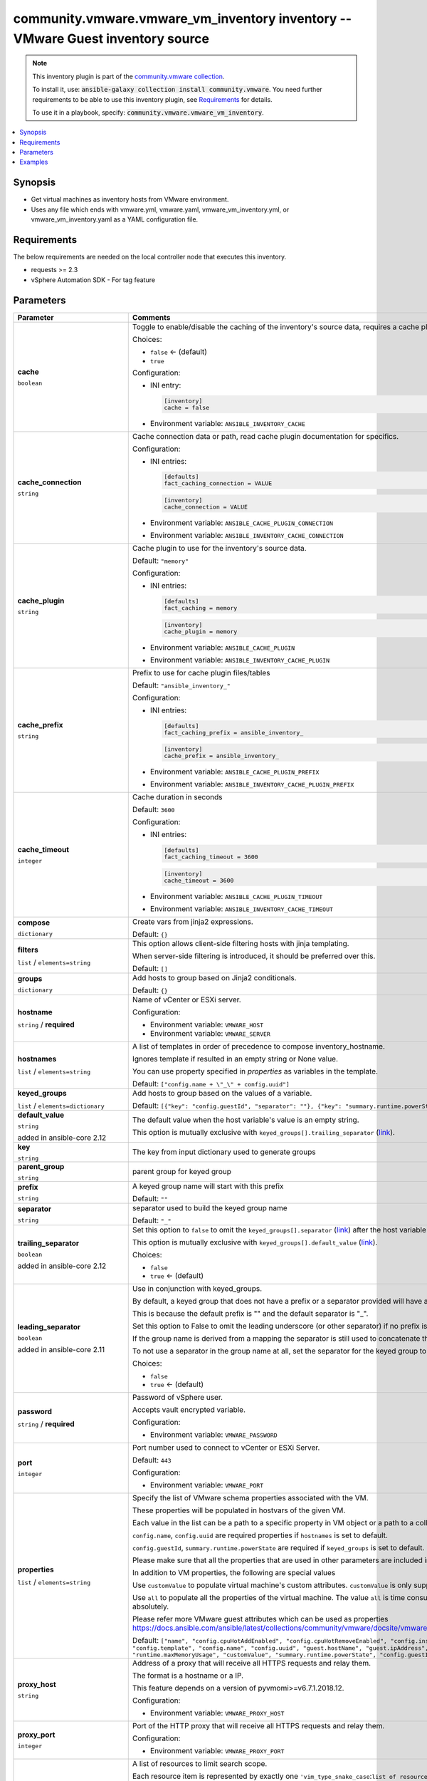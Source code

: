 

community.vmware.vmware_vm_inventory inventory -- VMware Guest inventory source
+++++++++++++++++++++++++++++++++++++++++++++++++++++++++++++++++++++++++++++++

.. note::
    This inventory plugin is part of the `community.vmware collection <https://galaxy.ansible.com/community/vmware>`_.

    To install it, use: :code:`ansible-galaxy collection install community.vmware`.
    You need further requirements to be able to use this inventory plugin,
    see `Requirements <ansible_collections.community.vmware.vmware_vm_inventory_inventory_requirements_>`_ for details.

    To use it in a playbook, specify: :code:`community.vmware.vmware_vm_inventory`.


.. contents::
   :local:
   :depth: 1


Synopsis
--------

- Get virtual machines as inventory hosts from VMware environment.
- Uses any file which ends with vmware.yml, vmware.yaml, vmware\_vm\_inventory.yml, or vmware\_vm\_inventory.yaml as a YAML configuration file.



.. _ansible_collections.community.vmware.vmware_vm_inventory_inventory_requirements:

Requirements
------------
The below requirements are needed on the local controller node that executes this inventory.

- requests \>= 2.3
- vSphere Automation SDK - For tag feature






Parameters
----------

.. list-table::
  :widths: auto
  :header-rows: 1

  * - Parameter
    - Comments

  * - .. raw:: html

        <div style="display: flex;"><div style="flex: 1 0 auto; white-space: nowrap; margin-left: 0.25em;">

      .. _parameter-cache:

      **cache**

      :literal:`boolean`




      .. raw:: html

        </div></div>

    - 
      Toggle to enable/disable the caching of the inventory's source data, requires a cache plugin setup to work.


      Choices:

      - :literal:`false` ← (default)
      - :literal:`true`


      Configuration:

      - INI entry:

        .. code-block::

          [inventory]
          cache = false


      - Environment variable: :literal:`ANSIBLE\_INVENTORY\_CACHE`



  * - .. raw:: html

        <div style="display: flex;"><div style="flex: 1 0 auto; white-space: nowrap; margin-left: 0.25em;">

      .. _parameter-cache_connection:

      **cache_connection**

      :literal:`string`




      .. raw:: html

        </div></div>

    - 
      Cache connection data or path, read cache plugin documentation for specifics.


      Configuration:

      - INI entries:

        .. code-block::

          [defaults]
          fact_caching_connection = VALUE



        .. code-block::

          [inventory]
          cache_connection = VALUE


      - Environment variable: :literal:`ANSIBLE\_CACHE\_PLUGIN\_CONNECTION`

      - Environment variable: :literal:`ANSIBLE\_INVENTORY\_CACHE\_CONNECTION`



  * - .. raw:: html

        <div style="display: flex;"><div style="flex: 1 0 auto; white-space: nowrap; margin-left: 0.25em;">

      .. _parameter-cache_plugin:

      **cache_plugin**

      :literal:`string`




      .. raw:: html

        </div></div>

    - 
      Cache plugin to use for the inventory's source data.


      Default: :literal:`"memory"`

      Configuration:

      - INI entries:

        .. code-block::

          [defaults]
          fact_caching = memory



        .. code-block::

          [inventory]
          cache_plugin = memory


      - Environment variable: :literal:`ANSIBLE\_CACHE\_PLUGIN`

      - Environment variable: :literal:`ANSIBLE\_INVENTORY\_CACHE\_PLUGIN`



  * - .. raw:: html

        <div style="display: flex;"><div style="flex: 1 0 auto; white-space: nowrap; margin-left: 0.25em;">

      .. _parameter-cache_prefix:

      **cache_prefix**

      :literal:`string`




      .. raw:: html

        </div></div>

    - 
      Prefix to use for cache plugin files/tables


      Default: :literal:`"ansible\_inventory\_"`

      Configuration:

      - INI entries:

        .. code-block::

          [defaults]
          fact_caching_prefix = ansible_inventory_



        .. code-block::

          [inventory]
          cache_prefix = ansible_inventory_


      - Environment variable: :literal:`ANSIBLE\_CACHE\_PLUGIN\_PREFIX`

      - Environment variable: :literal:`ANSIBLE\_INVENTORY\_CACHE\_PLUGIN\_PREFIX`



  * - .. raw:: html

        <div style="display: flex;"><div style="flex: 1 0 auto; white-space: nowrap; margin-left: 0.25em;">

      .. _parameter-cache_timeout:

      **cache_timeout**

      :literal:`integer`




      .. raw:: html

        </div></div>

    - 
      Cache duration in seconds


      Default: :literal:`3600`

      Configuration:

      - INI entries:

        .. code-block::

          [defaults]
          fact_caching_timeout = 3600



        .. code-block::

          [inventory]
          cache_timeout = 3600


      - Environment variable: :literal:`ANSIBLE\_CACHE\_PLUGIN\_TIMEOUT`

      - Environment variable: :literal:`ANSIBLE\_INVENTORY\_CACHE\_TIMEOUT`



  * - .. raw:: html

        <div style="display: flex;"><div style="flex: 1 0 auto; white-space: nowrap; margin-left: 0.25em;">

      .. _parameter-compose:

      **compose**

      :literal:`dictionary`




      .. raw:: html

        </div></div>

    - 
      Create vars from jinja2 expressions.


      Default: :literal:`{}`


  * - .. raw:: html

        <div style="display: flex;"><div style="flex: 1 0 auto; white-space: nowrap; margin-left: 0.25em;">

      .. _parameter-filters:

      **filters**

      :literal:`list` / :literal:`elements=string`




      .. raw:: html

        </div></div>

    - 
      This option allows client-side filtering hosts with jinja templating.

      When server-side filtering is introduced, it should be preferred over this.


      Default: :literal:`[]`


  * - .. raw:: html

        <div style="display: flex;"><div style="flex: 1 0 auto; white-space: nowrap; margin-left: 0.25em;">

      .. _parameter-groups:

      **groups**

      :literal:`dictionary`




      .. raw:: html

        </div></div>

    - 
      Add hosts to group based on Jinja2 conditionals.


      Default: :literal:`{}`


  * - .. raw:: html

        <div style="display: flex;"><div style="flex: 1 0 auto; white-space: nowrap; margin-left: 0.25em;">

      .. _parameter-hostname:

      **hostname**

      :literal:`string` / :strong:`required`




      .. raw:: html

        </div></div>

    - 
      Name of vCenter or ESXi server.


      Configuration:

      - Environment variable: :literal:`VMWARE\_HOST`

      - Environment variable: :literal:`VMWARE\_SERVER`



  * - .. raw:: html

        <div style="display: flex;"><div style="flex: 1 0 auto; white-space: nowrap; margin-left: 0.25em;">

      .. _parameter-hostnames:

      **hostnames**

      :literal:`list` / :literal:`elements=string`




      .. raw:: html

        </div></div>

    - 
      A list of templates in order of precedence to compose inventory\_hostname.

      Ignores template if resulted in an empty string or None value.

      You can use property specified in \ :emphasis:`properties`\  as variables in the template.


      Default: :literal:`["config.name + \\"\_\\" + config.uuid"]`


  * - .. raw:: html

        <div style="display: flex;"><div style="flex: 1 0 auto; white-space: nowrap; margin-left: 0.25em;">

      .. _parameter-keyed_groups:

      **keyed_groups**

      :literal:`list` / :literal:`elements=dictionary`




      .. raw:: html

        </div></div>

    - 
      Add hosts to group based on the values of a variable.


      Default: :literal:`[{"key": "config.guestId", "separator": ""}, {"key": "summary.runtime.powerState", "separator": ""}]`

    
  * - .. raw:: html

        <div style="display: flex;"><div style="margin-left: 2em; border-right: 1px solid #000000;"></div><div style="flex: 1 0 auto; white-space: nowrap; margin-left: 0.25em;">

      .. _parameter-keyed_groups/default_value:

      **default_value**

      :literal:`string`

      added in ansible-core 2.12





      .. raw:: html

        </div></div>

    - 
      The default value when the host variable's value is an empty string.

      This option is mutually exclusive with \ :literal:`keyed\_groups[].trailing\_separator` (`link <parameter-keyed_groups/trailing_separator_>`_)\ .



  * - .. raw:: html

        <div style="display: flex;"><div style="margin-left: 2em; border-right: 1px solid #000000;"></div><div style="flex: 1 0 auto; white-space: nowrap; margin-left: 0.25em;">

      .. _parameter-keyed_groups/key:

      **key**

      :literal:`string`




      .. raw:: html

        </div></div>

    - 
      The key from input dictionary used to generate groups



  * - .. raw:: html

        <div style="display: flex;"><div style="margin-left: 2em; border-right: 1px solid #000000;"></div><div style="flex: 1 0 auto; white-space: nowrap; margin-left: 0.25em;">

      .. _parameter-keyed_groups/parent_group:

      **parent_group**

      :literal:`string`




      .. raw:: html

        </div></div>

    - 
      parent group for keyed group



  * - .. raw:: html

        <div style="display: flex;"><div style="margin-left: 2em; border-right: 1px solid #000000;"></div><div style="flex: 1 0 auto; white-space: nowrap; margin-left: 0.25em;">

      .. _parameter-keyed_groups/prefix:

      **prefix**

      :literal:`string`




      .. raw:: html

        </div></div>

    - 
      A keyed group name will start with this prefix


      Default: :literal:`""`


  * - .. raw:: html

        <div style="display: flex;"><div style="margin-left: 2em; border-right: 1px solid #000000;"></div><div style="flex: 1 0 auto; white-space: nowrap; margin-left: 0.25em;">

      .. _parameter-keyed_groups/separator:

      **separator**

      :literal:`string`




      .. raw:: html

        </div></div>

    - 
      separator used to build the keyed group name


      Default: :literal:`"\_"`


  * - .. raw:: html

        <div style="display: flex;"><div style="margin-left: 2em; border-right: 1px solid #000000;"></div><div style="flex: 1 0 auto; white-space: nowrap; margin-left: 0.25em;">

      .. _parameter-keyed_groups/trailing_separator:

      **trailing_separator**

      :literal:`boolean`

      added in ansible-core 2.12





      .. raw:: html

        </div></div>

    - 
      Set this option to \ :literal:`false`\  to omit the \ :literal:`keyed\_groups[].separator` (`link <parameter-keyed_groups/separator_>`_)\  after the host variable when the value is an empty string.

      This option is mutually exclusive with \ :literal:`keyed\_groups[].default\_value` (`link <parameter-keyed_groups/default_value_>`_)\ .


      Choices:

      - :literal:`false`
      - :literal:`true` ← (default)




  * - .. raw:: html

        <div style="display: flex;"><div style="flex: 1 0 auto; white-space: nowrap; margin-left: 0.25em;">

      .. _parameter-leading_separator:

      **leading_separator**

      :literal:`boolean`

      added in ansible-core 2.11





      .. raw:: html

        </div></div>

    - 
      Use in conjunction with keyed\_groups.

      By default, a keyed group that does not have a prefix or a separator provided will have a name that starts with an underscore.

      This is because the default prefix is "" and the default separator is "\_".

      Set this option to False to omit the leading underscore (or other separator) if no prefix is given.

      If the group name is derived from a mapping the separator is still used to concatenate the items.

      To not use a separator in the group name at all, set the separator for the keyed group to an empty string instead.


      Choices:

      - :literal:`false`
      - :literal:`true` ← (default)



  * - .. raw:: html

        <div style="display: flex;"><div style="flex: 1 0 auto; white-space: nowrap; margin-left: 0.25em;">

      .. _parameter-password:

      **password**

      :literal:`string` / :strong:`required`




      .. raw:: html

        </div></div>

    - 
      Password of vSphere user.

      Accepts vault encrypted variable.


      Configuration:

      - Environment variable: :literal:`VMWARE\_PASSWORD`



  * - .. raw:: html

        <div style="display: flex;"><div style="flex: 1 0 auto; white-space: nowrap; margin-left: 0.25em;">

      .. _parameter-port:

      **port**

      :literal:`integer`




      .. raw:: html

        </div></div>

    - 
      Port number used to connect to vCenter or ESXi Server.


      Default: :literal:`443`

      Configuration:

      - Environment variable: :literal:`VMWARE\_PORT`



  * - .. raw:: html

        <div style="display: flex;"><div style="flex: 1 0 auto; white-space: nowrap; margin-left: 0.25em;">

      .. _parameter-properties:

      **properties**

      :literal:`list` / :literal:`elements=string`




      .. raw:: html

        </div></div>

    - 
      Specify the list of VMware schema properties associated with the VM.

      These properties will be populated in hostvars of the given VM.

      Each value in the list can be a path to a specific property in VM object or a path to a collection of VM objects.

      \ :literal:`config.name`\ , \ :literal:`config.uuid`\  are required properties if \ :literal:`hostnames`\  is set to default.

      \ :literal:`config.guestId`\ , \ :literal:`summary.runtime.powerState`\  are required if \ :literal:`keyed\_groups`\  is set to default.

      Please make sure that all the properties that are used in other parameters are included in this options.

      In addition to VM properties, the following are special values

      Use \ :literal:`customValue`\  to populate virtual machine's custom attributes. \ :literal:`customValue`\  is only supported by vCenter and not by ESXi.

      Use \ :literal:`all`\  to populate all the properties of the virtual machine. The value \ :literal:`all`\  is time consuming operation, do not use unless required absolutely.

      Please refer more VMware guest attributes which can be used as properties \ https://docs.ansible.com/ansible/latest/collections/community/vmware/docsite/vmware_scenarios/vmware_inventory_vm_attributes.html\ 


      Default: :literal:`["name", "config.cpuHotAddEnabled", "config.cpuHotRemoveEnabled", "config.instanceUuid", "config.hardware.numCPU", "config.template", "config.name", "config.uuid", "guest.hostName", "guest.ipAddress", "guest.guestId", "guest.guestState", "runtime.maxMemoryUsage", "customValue", "summary.runtime.powerState", "config.guestId"]`


  * - .. raw:: html

        <div style="display: flex;"><div style="flex: 1 0 auto; white-space: nowrap; margin-left: 0.25em;">

      .. _parameter-proxy_host:

      **proxy_host**

      :literal:`string`




      .. raw:: html

        </div></div>

    - 
      Address of a proxy that will receive all HTTPS requests and relay them.

      The format is a hostname or a IP.

      This feature depends on a version of pyvmomi\>=v6.7.1.2018.12.


      Configuration:

      - Environment variable: :literal:`VMWARE\_PROXY\_HOST`



  * - .. raw:: html

        <div style="display: flex;"><div style="flex: 1 0 auto; white-space: nowrap; margin-left: 0.25em;">

      .. _parameter-proxy_port:

      **proxy_port**

      :literal:`integer`




      .. raw:: html

        </div></div>

    - 
      Port of the HTTP proxy that will receive all HTTPS requests and relay them.


      Configuration:

      - Environment variable: :literal:`VMWARE\_PROXY\_PORT`



  * - .. raw:: html

        <div style="display: flex;"><div style="flex: 1 0 auto; white-space: nowrap; margin-left: 0.25em;">

      .. _parameter-resources:

      **resources**

      :literal:`list` / :literal:`elements=dictionary`




      .. raw:: html

        </div></div>

    - 
      A list of resources to limit search scope.

      Each resource item is represented by exactly one \ :literal:`'vim\_type\_snake\_case`\ :\ :literal:`list of resource names`\  pair and optional nested \ :emphasis:`resources`\ 

      Key name is based on snake case of a vim type name; e.g \ :literal:`host\_system`\  correspond to \ :literal:`vim.HostSystem`\ 

      See  \ `VIM Types <https://pubs.vmware.com/vi-sdk/visdk250/ReferenceGuide/index-mo_types.html>`__\ 


      Default: :literal:`[]`


  * - .. raw:: html

        <div style="display: flex;"><div style="flex: 1 0 auto; white-space: nowrap; margin-left: 0.25em;">

      .. _parameter-strict:

      **strict**

      :literal:`boolean`




      .. raw:: html

        </div></div>

    - 
      If \ :literal:`true`\  make invalid entries a fatal error, otherwise skip and continue.

      Since it is possible to use facts in the expressions they might not always be available and we ignore those errors by default.


      Choices:

      - :literal:`false` ← (default)
      - :literal:`true`



  * - .. raw:: html

        <div style="display: flex;"><div style="flex: 1 0 auto; white-space: nowrap; margin-left: 0.25em;">

      .. _parameter-use_extra_vars:

      **use_extra_vars**

      :literal:`boolean`

      added in ansible-core 2.11





      .. raw:: html

        </div></div>

    - 
      Merge extra vars into the available variables for composition (highest precedence).


      Choices:

      - :literal:`false` ← (default)
      - :literal:`true`


      Configuration:

      - INI entry:

        .. code-block::

          [inventory_plugins]
          use_extra_vars = false


      - Environment variable: :literal:`ANSIBLE\_INVENTORY\_USE\_EXTRA\_VARS`



  * - .. raw:: html

        <div style="display: flex;"><div style="flex: 1 0 auto; white-space: nowrap; margin-left: 0.25em;">

      .. _parameter-username:

      **username**

      :literal:`string` / :strong:`required`




      .. raw:: html

        </div></div>

    - 
      Name of vSphere user.

      Accepts vault encrypted variable.


      Configuration:

      - Environment variable: :literal:`VMWARE\_USER`

      - Environment variable: :literal:`VMWARE\_USERNAME`



  * - .. raw:: html

        <div style="display: flex;"><div style="flex: 1 0 auto; white-space: nowrap; margin-left: 0.25em;">

      .. _parameter-validate_certs:

      **validate_certs**

      :literal:`boolean`




      .. raw:: html

        </div></div>

    - 
      Allows connection when SSL certificates are not valid.

      Set to \ :literal:`false`\  when certificates are not trusted.


      Choices:

      - :literal:`false`
      - :literal:`true` ← (default)


      Configuration:

      - Environment variable: :literal:`VMWARE\_VALIDATE\_CERTS`



  * - .. raw:: html

        <div style="display: flex;"><div style="flex: 1 0 auto; white-space: nowrap; margin-left: 0.25em;">

      .. _parameter-with_nested_properties:

      **with_nested_properties**

      :literal:`boolean`




      .. raw:: html

        </div></div>

    - 
      This option transform flatten properties name to nested dictionary.

      From 1.10.0 and onwards, default value is set to \ :literal:`true`\ .


      Choices:

      - :literal:`false`
      - :literal:`true` ← (default)



  * - .. raw:: html

        <div style="display: flex;"><div style="flex: 1 0 auto; white-space: nowrap; margin-left: 0.25em;">

      .. _parameter-with_path:

      **with_path**

      :literal:`boolean`




      .. raw:: html

        </div></div>

    - 
      Include virtual machines path.

      Set this option to a string value to replace root name from \ :emphasis:`'Datacenters'`\ .


      Choices:

      - :literal:`false` ← (default)
      - :literal:`true`



  * - .. raw:: html

        <div style="display: flex;"><div style="flex: 1 0 auto; white-space: nowrap; margin-left: 0.25em;">

      .. _parameter-with_sanitized_property_name:

      **with_sanitized_property_name**

      :literal:`boolean`




      .. raw:: html

        </div></div>

    - 
      This option allows property name sanitization to create safe property names for use in Ansible.

      Also, transforms property name to snake case.


      Choices:

      - :literal:`false` ← (default)
      - :literal:`true`



  * - .. raw:: html

        <div style="display: flex;"><div style="flex: 1 0 auto; white-space: nowrap; margin-left: 0.25em;">

      .. _parameter-with_tags:

      **with_tags**

      :literal:`boolean`




      .. raw:: html

        </div></div>

    - 
      Include tags and associated virtual machines.

      Requires 'vSphere Automation SDK' library to be installed on the given controller machine.

      Please refer following URLs for installation steps

      \ https://code.vmware.com/web/sdk/7.0/vsphere-automation-python\ 


      Choices:

      - :literal:`false` ← (default)
      - :literal:`true`







Examples
--------

.. code-block:: yaml+jinja

    
    # Sample configuration file for VMware Guest dynamic inventory
        plugin: community.vmware.vmware_vm_inventory
        strict: false
        hostname: 10.65.223.31
        username: administrator@vsphere.local
        password: Esxi@123$%
        validate_certs: false
        with_tags: true

    # Gather minimum set of properties for VMware guest
        plugin: community.vmware.vmware_vm_inventory
        strict: false
        hostname: 10.65.223.31
        username: administrator@vsphere.local
        password: Esxi@123$%
        validate_certs: false
        properties:
        - 'name'
        - 'guest.ipAddress'
        - 'config.name'
        - 'config.uuid'

    # Create Groups based upon VMware Tools status
        plugin: community.vmware.vmware_vm_inventory
        strict: false
        hostname: 10.65.223.31
        username: administrator@vsphere.local
        password: Esxi@123$%
        validate_certs: false
        properties:
        - 'name'
        - 'config.name'
        - 'guest.toolsStatus'
        - 'guest.toolsRunningStatus'
        hostnames:
        - config.name
        keyed_groups:
        - key: guest.toolsStatus
          separator: ''
        - key: guest.toolsRunningStatus
          separator: ''

    # Filter VMs based upon condition
        plugin: community.vmware.vmware_vm_inventory
        strict: false
        hostname: 10.65.223.31
        username: administrator@vsphere.local
        password: Esxi@123$%
        validate_certs: false
        properties:
        - 'runtime.powerState'
        - 'config.name'
        filters:
        - runtime.powerState == "poweredOn"
        hostnames:
        - config.name

    # Filter VM's based on OR conditions
        plugin: community.vmware.vmware_vm_inventory
        strict: false
        hostname: 10.65.223.31
        username: administrator@vsphere.local
        password: Esxi@123$%
        validate_certs: false
        properties:
        - 'name'
        - 'config.name'
        - 'guest.ipAddress'
        - 'guest.toolsStatus'
        - 'guest.toolsRunningStatus'
        - 'config.guestFullName'
        - 'config.guestId'
        hostnames:
        - 'config.name'
        filters:
        - config.guestId == "rhel7_64Guest" or config.name == "rhel_20_04_empty"

    # Filter VM's based on regex conditions
        plugin: community.vmware.vmware_vm_inventory
        strict: false
        hostname: 10.65.223.31
        username: administrator@vsphere.local
        password: Esxi@123$%
        validate_certs: false
        properties:
        - 'config.name'
        - 'config.guestId'
        - 'guest.ipAddress'
        - 'summary.runtime.powerState'
        filters:
        - guest.ipAddress is defined and (guest.ipAddress is match('192.168.*') or guest.ipAddress is match('192.169.*'))

    # Using compose and groups
        plugin: community.vmware.vmware_vm_inventory
        strict: false
        hostname: 10.65.223.31
        username: administrator@vsphere.local
        password: Esxi@123$%
        validate_certs: false
        properties:
        - 'name'
        - 'config.name'
        - 'guest.ipAddress'
        compose:
          # This will populate the IP address of virtual machine if available
          # and will be used while communicating to the given virtual machine
          ansible_host: 'guest.ipAddress'
          composed_var: 'config.name'
          # This will populate a host variable with a string value
          ansible_user: "'admin'"
          ansible_connection: "'ssh'"
        groups:
          VMs: true
        hostnames:
        - config.name

    # Use Datacenter, Cluster and Folder value to list VMs
        plugin: community.vmware.vmware_vm_inventory
        strict: false
        hostname: 10.65.200.241
        username: administrator@vsphere.local
        password: Esxi@123$%
        validate_certs: false
        with_tags: true
        resources:
          - datacenter:
            - Asia-Datacenter1
            - Asia-Datacenter2
            resources:
            - compute_resource:
              - Asia-Cluster1
              resources:
              - host_system:
                - Asia-ESXI4
            - folder:
              - dev
              - prod

    # Use Category and it's relation with Tag
        plugin: community.vmware.vmware_vm_inventory
        strict: false
        hostname: 10.65.201.128
        username: administrator@vsphere.local
        password: Esxi@123$%
        validate_certs: false
        hostnames:
        - 'config.name'
        properties:
        - 'config.name'
        - 'config.guestId'
        - 'guest.ipAddress'
        - 'summary.runtime.powerState'
        with_tags: true
        keyed_groups:
        - key: tag_category.OS
          prefix: "vmware_tag_os_category_"
          separator: ""
        with_nested_properties: true
        filters:
        - "tag_category.OS is defined and 'Linux' in tag_category.OS"

    # customizing hostnames based on VM's FQDN. The second hostnames template acts as a fallback mechanism.
        plugin: community.vmware.vmware_vm_inventory
        strict: false
        hostname: 10.65.223.31
        username: administrator@vsphere.local
        password: Esxi@123$%
        validate_certs: false
        hostnames:
         - 'config.name+"."+guest.ipStack.0.dnsConfig.domainName'
         - 'config.name'
        properties:
          - 'config.name'
          - 'config.guestId'
          - 'guest.hostName'
          - 'guest.ipAddress'
          - 'guest.guestFamily'
          - 'guest.ipStack'

    # Select a specific IP address for use by ansible when multiple NICs are present on the VM
        plugin: community.vmware.vmware_vm_inventory
        strict: false
        hostname: 10.65.223.31
        username: administrator@vsphere.local
        password: Esxi@123$%
        validate_certs: false
        compose:
          # Set the IP address used by ansible to one that starts by 10.42. or 10.43.
          ansible_host: >-
            guest.net
            | selectattr('ipAddress')
            | map(attribute='ipAddress')
            | flatten
            | select('match', '^10.42.*|^10.43.*')
            | list
            | first
        properties:
          - guest.net

    # Group hosts using Jinja2 conditionals
        plugin: community.vmware.vmware_vm_inventory
        strict: false
        hostname: 10.65.13.37
        username: administrator@vsphere.local
        password: Esxi@123$%
        validate_certs: false
        hostnames:
        - config.name
        properties:
        - 'name'
        - 'config.name'
        - 'config.datastoreUrl'
        groups:
          slow_storage: "'Nas01' in config.datastoreUrl[0].name"
          fast_storage: "'SSD' in config.datastoreUrl[0].name"







Authors
~~~~~~~

- Abhijeet Kasurde (@Akasurde)


.. hint::
    Configuration entries for each entry type have a low to high priority order. For example, a variable that is lower in the list will override a variable that is higher up.

Collection links
~~~~~~~~~~~~~~~~

* `Issue Tracker <https://github.com/ansible-collections/community.vmware/issues?q=is%3Aissue+is%3Aopen+sort%3Aupdated-desc>`__
* `Homepage <https://github.com/ansible-collections/community.vmware>`__
* `Repository (Sources) <https://github.com/ansible-collections/community.vmware.git>`__

